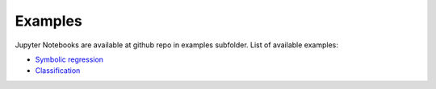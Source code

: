Examples
========

Jupyter Notebooks are available at github repo in examples subfolder. List of available examples:

* `Symbolic regression <https://github.com/Jarino/tensor-cgp/blob/master/examples/California%20housing%20regression.ipynb>`_

* `Classification <https://github.com/Jarino/tensor-cgp/blob/master/examples/Iris%20classification.ipynb>`_
